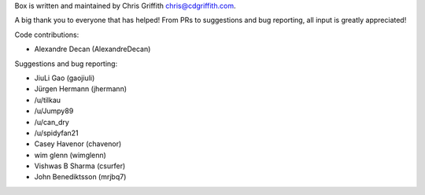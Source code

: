 Box is written and maintained by Chris Griffith chris@cdgriffith.com.

A big thank you to everyone that has helped! From PRs to suggestions and bug
reporting, all input is greatly appreciated!

Code contributions:

- Alexandre Decan (AlexandreDecan)

Suggestions and bug reporting:

- JiuLi Gao (gaojiuli)
- Jürgen Hermann (jhermann)
- /u/tilkau
- /u/Jumpy89
- /u/can_dry
- /u/spidyfan21
- Casey Havenor (chavenor)
- wim glenn (wimglenn)
- Vishwas B Sharma (csurfer)
- John Benediktsson (mrjbq7)
